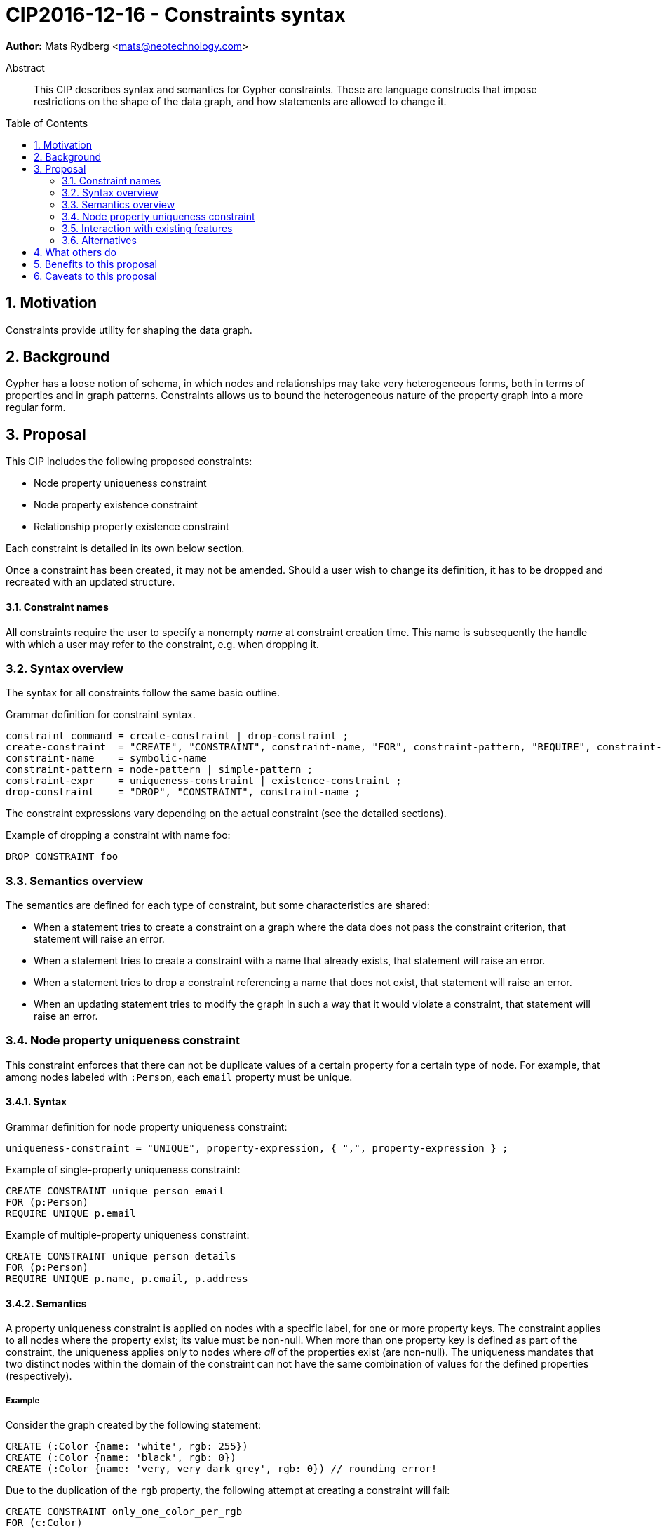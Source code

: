 = CIP2016-12-16 - Constraints syntax
:numbered:
:toc:
:toc-placement: macro
:source-highlighter: codemirror

*Author:* Mats Rydberg <mats@neotechnology.com>

[abstract]
.Abstract
--
This CIP describes syntax and semantics for Cypher constraints.
These are language constructs that impose restrictions on the shape of the data graph, and how statements are allowed to change it.
--

toc::[]

== Motivation

Constraints provide utility for shaping the data graph.

== Background

Cypher has a loose notion of schema, in which nodes and relationships may take very heterogeneous forms, both in terms of properties and in graph patterns.
Constraints allows us to bound the heterogeneous nature of the property graph into a more regular form.

== Proposal

This CIP includes the following proposed constraints:

* Node property uniqueness constraint
* Node property existence constraint
* Relationship property existence constraint

Each constraint is detailed in its own below section.

Once a constraint has been created, it may not be amended.
Should a user wish to change its definition, it has to be dropped and recreated with an updated structure.

==== Constraint names

All constraints require the user to specify a nonempty _name_ at constraint creation time.
This name is subsequently the handle with which a user may refer to the constraint, e.g. when dropping it.

// TODO: Should we impose restrictions on the domain of constraint names, or are all Unicode characters allowed?

=== Syntax overview

The syntax for all constraints follow the same basic outline.

.Grammar definition for constraint syntax.
[source, ebnf]
----
constraint command = create-constraint | drop-constraint ;
create-constraint  = "CREATE", "CONSTRAINT", constraint-name, "FOR", constraint-pattern, "REQUIRE", constraint-expr ;
constraint-name    = symbolic-name
constraint-pattern = node-pattern | simple-pattern ;
constraint-expr    = uniqueness-constraint | existence-constraint ;
drop-constraint    = "DROP", "CONSTRAINT", constraint-name ;
----

The constraint expressions vary depending on the actual constraint (see the detailed sections).

.Example of dropping a constraint with name foo:
[source, cypher]
----
DROP CONSTRAINT foo
----

=== Semantics overview

The semantics are defined for each type of constraint, but some characteristics are shared:

* When a statement tries to create a constraint on a graph where the data does not pass the constraint criterion, that statement will raise an error.
* When a statement tries to create a constraint with a name that already exists, that statement will raise an error.
* When a statement tries to drop a constraint referencing a name that does not exist, that statement will raise an error.
* When an updating statement tries to modify the graph in such a way that it would violate a constraint, that statement will raise an error.

=== Node property uniqueness constraint

This constraint enforces that there can not be duplicate values of a certain property for a certain type of node.
For example, that among nodes labeled with `:Person`, each `email` property must be unique.

==== Syntax

.Grammar definition for node property uniqueness constraint:
[source, ebnf]
----
uniqueness-constraint = "UNIQUE", property-expression, { ",", property-expression } ;
----

.Example of single-property uniqueness constraint:
[source, cypher]
----
CREATE CONSTRAINT unique_person_email
FOR (p:Person)
REQUIRE UNIQUE p.email
----

.Example of multiple-property uniqueness constraint:
[source, cypher]
----
CREATE CONSTRAINT unique_person_details
FOR (p:Person)
REQUIRE UNIQUE p.name, p.email, p.address
----

==== Semantics

A property uniqueness constraint is applied on nodes with a specific label, for one or more property keys.
The constraint applies to all nodes where the property exist; its value must be non-null.
When more than one property key is defined as part of the constraint, the uniqueness applies only to nodes where _all_ of the properties exist (are non-null).
The uniqueness mandates that two distinct nodes within the domain of the constraint can not have the same combination of values for the defined properties (respectively).

===== Example

Consider the graph created by the following statement:

[source, cypher]
----
CREATE (:Color {name: 'white', rgb: 255})
CREATE (:Color {name: 'black', rgb: 0})
CREATE (:Color {name: 'very, very dark grey', rgb: 0}) // rounding error!
----

Due to the duplication of the `rgb` property, the following attempt at creating a constraint will fail:

[source, cypher]
----
CREATE CONSTRAINT only_one_color_per_rgb
FOR (c:Color)
REQUIRE UNIQUE c.rgb
----

Suppose that we would rather like to have one color node per name _and_ RGB value (to work around the rounding errors).
We could then use the following constraint, without modifying our data:

[source, cypher]
----
CREATE CONSTRAINT unique_color_nodes
FOR (c:Color)
REQUIRE UNIQUE c.rgb, c.name
----

=== Interaction with existing features

The main interaction between the constraints and the rest of the language happens during updating statements.
Existing constraints will cause certain updating statements to fail; in fact, that's the main purpose.

=== Alternatives

Plenty of alternative syntaxes have been discussed:

* `GIVEN`, `CONSTRAIN`, `ASSERT` instead of `FOR`
* `ASSERT`, `ENFORCE`, `IMPLIES` instead of `REQUIRE`

The use of existing expression to express uniqueness, instead of using a new keyword `UNIQUE`, on the form:
----
FOR (p:Person), (q:Person)
REQUIRE p.email <> q.email AND p <> q
----
which quickly becomes unwieldy for multiple properties.

== What others do

// TODO: SQL syntax for constraints

== Benefits to this proposal

Constraints make Cypher's notion of schema more well-defined, and allows users to keep graphs in a more regular, easier to manage form.

== Caveats to this proposal

For an implementing system, some constraints may prove challenging to enforce, as they generally require scanning through large parts of the graph to look for conflicting entities.
